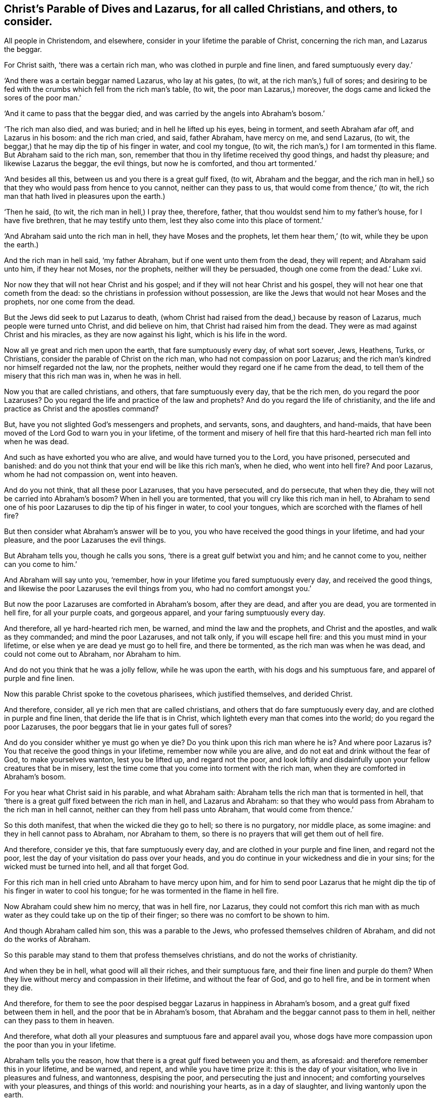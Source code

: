 [#ch13.style-blurb, short="Christ`'s Parable of Dives and Lazarus"]
== Christ`'s Parable of Dives and Lazarus, for all called Christians, and others, to consider.

All people in Christendom, and elsewhere,
consider in your lifetime the parable of Christ, concerning the rich man,
and Lazarus the beggar.

For Christ saith, '`there was a certain rich man,
who was clothed in purple and fine linen, and fared sumptuously every day.`'

'`And there was a certain beggar named Lazarus, who lay at his gates, (to wit,
at the rich man`'s,) full of sores;
and desiring to be fed with the crumbs which fell from the rich man`'s table, (to wit,
the poor man Lazarus,) moreover, the dogs came and licked the sores of the poor man.`'

'`And it came to pass that the beggar died,
and was carried by the angels into Abraham`'s bosom.`'

'`The rich man also died, and was buried; and in hell he lifted up his eyes,
being in torment, and seeth Abraham afar off, and Lazarus in his bosom:
and the rich man cried, and said, father Abraham, have mercy on me, and send Lazarus,
(to wit, the beggar,) that he may dip the tip of his finger in water, and cool my tongue,
(to wit, the rich man`'s,) for I am tormented in this flame.
But Abraham said to the rich man, son,
remember that thou in thy lifetime received thy good things, and hadst thy pleasure;
and likewise Lazarus the beggar, the evil things, but now he is comforted,
and thou art tormented.`'

'`And besides all this, between us and you there is a great gulf fixed, (to wit,
Abraham and the beggar,
and the rich man in hell,) so that they who would pass from hence to you cannot,
neither can they pass to us, that would come from thence,`' (to wit,
the rich man that hath lived in pleasures upon the earth.)

'`Then he said, (to wit, the rich man in hell,) I pray thee, therefore, father,
that thou wouldst send him to my father`'s house, for I have five brethren,
that he may testify unto them, lest they also come into this place of torment.`'

'`And Abraham said unto the rich man in hell, they have Moses and the prophets,
let them hear them,`' (to wit, while they be upon the earth.)

And the rich man in hell said, '`my father Abraham,
but if one went unto them from the dead, they will repent; and Abraham said unto him,
if they hear not Moses, nor the prophets, neither will they be persuaded,
though one come from the dead.`' Luke xvi.

Nor now they that will not hear Christ and his gospel;
and if they will not hear Christ and his gospel,
they will not hear one that cometh from the dead:
so the christians in profession without possession,
are like the Jews that would not hear Moses and the prophets, nor one come from the dead.

But the Jews did seek to put Lazarus to death,
(whom Christ had raised from the dead,) because by reason of Lazarus,
much people were turned unto Christ, and did believe on him,
that Christ had raised him from the dead.
They were as mad against Christ and his miracles, as they are now against his light,
which is his life in the word.

Now all ye great and rich men upon the earth, that fare sumptuously every day,
of what sort soever, Jews, Heathens, Turks, or Christians,
consider the parable of Christ on the rich man, who had not compassion on poor Lazarus;
and the rich man`'s kindred nor himself regarded not the law, nor the prophets,
neither would they regard one if he came from the dead,
to tell them of the misery that this rich man was in, when he was in hell.

Now you that are called christians, and others, that fare sumptuously every day,
that be the rich men, do you regard the poor Lazaruses?
Do you regard the life and practice of the law and prophets?
And do you regard the life of christianity,
and the life and practice as Christ and the apostles command?

But, have you not slighted God`'s messengers and prophets, and servants, sons,
and daughters, and hand-maids,
that have been moved of the Lord God to warn you in your lifetime,
of the torment and misery of hell fire that this
hard-hearted rich man fell into when he was dead.

And such as have exhorted you who are alive, and would have turned you to the Lord,
you have prisoned, persecuted and banished:
and do you not think that your end will be like this rich man`'s, when he died,
who went into hell fire?
And poor Lazarus, whom he had not compassion on, went into heaven.

And do you not think, that all these poor Lazaruses, that you have persecuted,
and do persecute, that when they die, they will not be carried into Abraham`'s bosom?
When in hell you are tormented, that you will cry like this rich man in hell,
to Abraham to send one of his poor Lazaruses to dip the tip of his finger in water,
to cool your tongues, which are scorched with the flames of hell fire?

But then consider what Abraham`'s answer will be to you,
you who have received the good things in your lifetime, and had your pleasure,
and the poor Lazaruses the evil things.

But Abraham tells you, though he calls you sons,
'`there is a great gulf betwixt you and him; and he cannot come to you,
neither can you come to him.`'

And Abraham will say unto you, '`remember,
how in your lifetime you fared sumptuously every day, and received the good things,
and likewise the poor Lazaruses the evil things from you,
who had no comfort amongst you.`'

But now the poor Lazaruses are comforted in Abraham`'s bosom, after they are dead,
and after you are dead, you are tormented in hell fire, for all your purple coats,
and gorgeous apparel, and your faring sumptuously every day.

And therefore, all ye hard-hearted rich men, be warned,
and mind the law and the prophets, and Christ and the apostles,
and walk as they commanded; and mind the poor Lazaruses, and not talk only,
if you will escape hell fire: and this you must mind in your lifetime,
or else when ye are dead ye must go to hell fire, and there be tormented,
as the rich man was when he was dead, and could not come out to Abraham,
nor Abraham to him.

And do not you think that he was a jolly fellow, while he was upon the earth,
with his dogs and his sumptuous fare, and apparel of purple and fine linen.

Now this parable Christ spoke to the covetous pharisees, which justified themselves,
and derided Christ.

And therefore, consider, all ye rich men that are called christians,
and others that do fare sumptuously every day, and are clothed in purple and fine linen,
that deride the life that is in Christ,
which lighteth every man that comes into the world; do you regard the poor Lazaruses,
the poor beggars that lie in your gates full of sores?

And do you consider whither ye must go when ye die?
Do you think upon this rich man where he is?
And where poor Lazarus is?
You that receive the good things in your lifetime, remember now while you are alive,
and do not eat and drink without the fear of God, to make yourselves wanton,
lest you be lifted up, and regard not the poor,
and look loftily and disdainfully upon your fellow creatures that be in misery,
lest the time come that you come into torment with the rich man,
when they are comforted in Abraham`'s bosom.

For you hear what Christ said in his parable, and what Abraham saith:
Abraham tells the rich man that is tormented in hell,
that '`there is a great gulf fixed between the rich man in hell, and Lazarus and Abraham:
so that they who would pass from Abraham to the rich man in hell cannot,
neither can they from hell pass unto Abraham, that would come from thence.`'

So this doth manifest, that when the wicked die they go to hell;
so there is no purgatory, nor middle place, as some imagine:
and they in hell cannot pass to Abraham, nor Abraham to them,
so there is no prayers that will get them out of hell fire.

And therefore, consider ye this, that fare sumptuously every day,
and are clothed in your purple and fine linen, and regard not the poor,
lest the day of your visitation do pass over your heads,
and you do continue in your wickedness and die in your sins;
for the wicked must be turned into hell, and all that forget God.

For this rich man in hell cried unto Abraham to have mercy upon him,
and for him to send poor Lazarus that he might dip
the tip of his finger in water to cool his tongue;
for he was tormented in the flame in hell fire.

Now Abraham could shew him no mercy, that was in hell fire, nor Lazarus,
they could not comfort this rich man with as much water
as they could take up on the tip of their finger;
so there was no comfort to be shown to him.

And though Abraham called him son, this was a parable to the Jews,
who professed themselves children of Abraham, and did not do the works of Abraham.

So this parable may stand to them that profess themselves christians,
and do not the works of christianity.

And when they be in hell, what good will all their riches, and their sumptuous fare,
and their fine linen and purple do them?
When they live without mercy and compassion in their lifetime,
and without the fear of God, and go to hell fire, and be in torment when they die.

And therefore,
for them to see the poor despised beggar Lazarus in happiness in Abraham`'s bosom,
and a great gulf fixed between them in hell, and the poor that be in Abraham`'s bosom,
that Abraham and the beggar cannot pass to them in hell,
neither can they pass to them in heaven.

And therefore, what doth all your pleasures and sumptuous fare and apparel avail you,
whose dogs have more compassion upon the poor than you in your lifetime.

Abraham tells you the reason, how that there is a great gulf fixed between you and them,
as aforesaid: and therefore remember this in your lifetime, and be warned, and repent,
and while you have time prize it: this is the day of your visitation,
who live in pleasures and fulness, and wantonness, despising the poor,
and persecuting the just and innocent; and comforting yourselves with your pleasures,
and things of this world: and nourishing your hearts, as in a day of slaughter,
and living wantonly upon the earth.

And live neither according to the law of Moses, nor the prophets;
nor according to the gospel of Christ Jesus,
though they all tell you what misery will be your end, yet you will not hear them,
nor obey them.

And therefore, if you will not hear neither the gospel, the law, nor the prophets,
then hear what the rich man in hell saith to you in his torment, as in Luke xvi.

For neither Abraham nor Lazarus could help him, nor comfort him, nor show him any mercy,
who had shown no mercy in his lifetime.

So you may see plainly by Christ`'s own words, here is no purgatory or middle place;
but when the wicked die they go to hell, and the just are carried into Abraham`'s bosom.
with the angels.

And when this rich man could get no hope of any comfort in hell from Abraham and Lazarus,
he was so tormented, that he desired Abraham that he would send to his father`'s house;
for he had five brethren, that they might testify unto them,
lest they should come into that place of torment, to wit, hell.

And Abraham told the rich man in hell, '`that they had Moses and the prophets,
let them hear them.`'

So now you have Christ to hear, and his apostles,
and if you do not hear Christ`'s voice that speaks from heaven,
and follow him who is the way to God, the truth and the life.

Then consider and see if your way be not the rich man`'s to hell,
to his place of torment: but is it not your principle to say,
that there is no hearing Christ`'s voice whilst you are alive here upon the earth?

Oh therefore be warned, and be serious, and consider your latter end,
and now you have time prize it, lest you say, you had time, when it is past.

For if you do not prize your time whilst you are upon the earth, Christ tells you,
you must go to hell: nay, though you call Christ Lord,
and say you have preached in the streets, yet if you be found workers of iniquity;
though you may have preached Christ`'s death and resurrection,
and prophesied in his name, yet, if ye be found workers of iniquity,
Christ will say unto you, '`depart from me, I know ye not;
go ye cursed into everlasting punishment, prepared for the devil and his angels.`'

And though you may say as many prayers, as the babbling pharisees did three times a day,
and call Christ Lord, and do not the things which he commands, he tells you,
'`ye shall not enter into the kingdom of God.`'

For Christ tells you, it is those that '`do the will of his Father, which is in heaven,
that enter into the kingdom of God.`'

And therefore, do not vex, nor quench, nor grieve the spirit of God,
which is given unto you, to instruct you to shun the ways of sin and evil, and pleasures,
which lead to hell.

And do not hate the light which Christ hath enlightened you withal,
that shines in your dark hearts, which would give you the knowledge of your lost state,
and of your sins, and of Christ that saves you from your sins.

And do not walk despitefully against the spirit of grace, nor turn it into wantonness;
which grace of God that brings salvation, hath appeared unto all men, to teach them,
and to bring them salvation.

I say, to teach you to live soberly, and godly, and to deny all unrighteousness,
and ungodliness, which leads to hell.

And if you do hate the light, and quench his spirit,
and walk despitefully against the spirit of grace, and turn it into wantonness,
God and Christ will be clear of you, when you are condemned to hell fire, and in it roar.

For, what could God do more for you, who sent his Son to die for you, and sent his grace,
which hath appeared to all men to teach them, and bring their and your salvation;
and poured out of his spirit upon all flesh;
and his Son hath enlightened every man that cometh into the world;
and he bids them '`believe in the light, that they may become children of the light.`'

And sent his apostles and disciples into all nations,
to preach the gospel unto every creature freely, as they had received it freely;
and yet you do hate his light, and quench his spirit, and resist it,
and turn his grace into wantonness,
and not obey his gospel but persecute his free messengers of it,
and so do not the thing which God and Christ commands;
but live in pleasure and wantonness, and despise the poor, and persecute the just;
how can you expect any other end, but this rich man`'s in hell?

And acknowledge that God and Christ were just and merciful all your lifetime to you,
before he gave you up to your heart`'s lusts, which you walked after,
who resisted his grace and spirit, and his servants and messengers, that admonished you,
within and without.

Now if any should imagine, that by giving means unto priests,
that they can pray your souls out of purgatory, or middle place,
Abraham and Christ tell you no such thing; but tell you, you cannot come to Abraham,
nor Abraham unto you, when you are dead, and in hell.

And therefore, be warned in your lifetime, for there is no repentance in the grave,
it must be in your lifetime, and before you go to the grave: for,
'`as the tree falls so it lies,`' therefore, consider this while you be alive.

[.signed-section-signature]
G+++.+++ F.

[.signed-section-context-close]
The 7th month, 1676.
